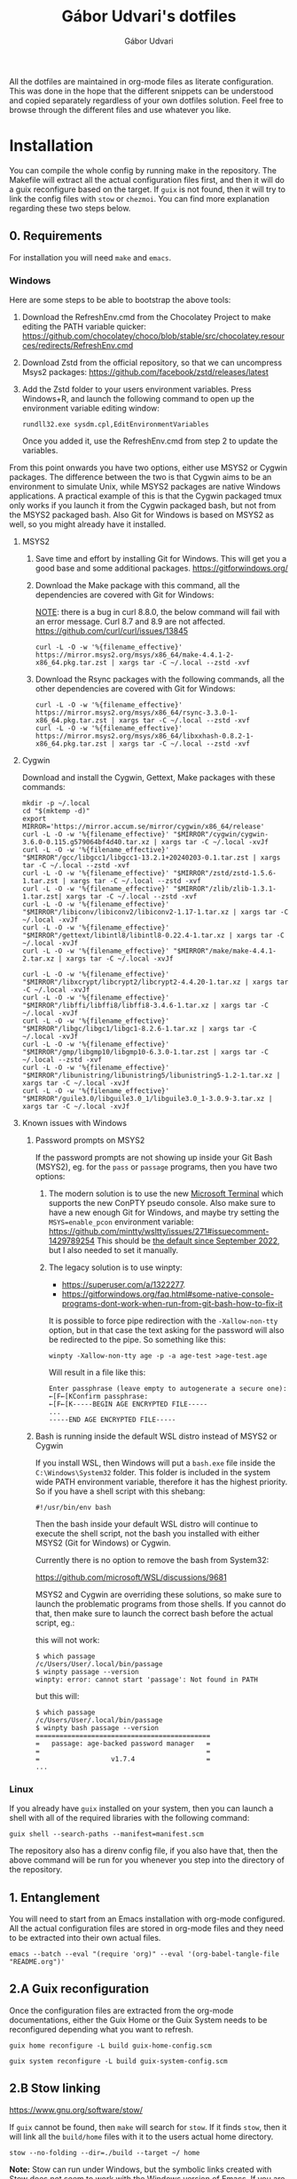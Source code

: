 #+title: Gábor Udvari's dotfiles
#+author: Gábor Udvari

All the dotfiles are maintained in org-mode files as literate configuration. This was done in the hope that the different snippets can be understood and copied separately regardless of your own dotfiles solution. Feel free to browse through the different files and use whatever you like.

* Installation

You can compile the whole config by running make in the repository. The Makefile will extract all the actual configuration files first, and then it will do a guix reconfigure based on the target. If ~guix~ is not found, then it will try to link the config files with ~stow~ or ~chezmoi~. You can find more explanation regarding these two steps below.

** 0. Requirements

For installation you will need ~make~ and ~emacs~.

*** Windows

Here are some steps to be able to bootstrap the above tools:

1. Download the RefreshEnv.cmd from the Chocolatey Project to make editing the PATH variable quicker:
   [[https://github.com/chocolatey/choco/blob/stable/src/chocolatey.resources/redirects/RefreshEnv.cmd]]
2. Download Zstd from the official repository, so that we can uncompress Msys2 packages:
   [[https://github.com/facebook/zstd/releases/latest]]
3. Add the Zstd folder to your users environment variables. Press Windows+R, and launch the following command to open up the environment variable editing window:

   #+BEGIN_SRC shell
     rundll32.exe sysdm.cpl,EditEnvironmentVariables
   #+END_SRC

   Once you added it, use the RefreshEnv.cmd from step 2 to update the variables.

From this point onwards you have two options, either use MSYS2 or Cygwin packages. The difference between the two is that Cygwin aims to be an environment to simulate Unix, while MSYS2 packages are native Windows applications. A practical example of this is that the Cygwin packaged tmux only works if you launch it from the Cygwin packaged bash, but not from the MSYS2 packaged bash. Also Git for Windows is based on MSYS2 as well, so you might already have it installed.

**** MSYS2

1. Save time and effort by installing Git for Windows. This will get you a good base and some additional packages.
   [[https://gitforwindows.org/]]

2. Download the Make package with this command, all the dependencies are covered with Git for Windows:

   _NOTE_: there is a bug in curl 8.8.0, the below command will fail with an error message. Curl 8.7 and 8.9 are not affected.
   [[https://github.com/curl/curl/issues/13845]]

   #+BEGIN_SRC shell
     curl -L -O -w '%{filename_effective}' https://mirror.msys2.org/msys/x86_64/make-4.4.1-2-x86_64.pkg.tar.zst | xargs tar -C ~/.local --zstd -xvf
   #+END_SRC

3. Download the Rsync packages with the following commands, all the other dependencies are covered with Git for Windows:

   #+BEGIN_SRC shell
     curl -L -O -w '%{filename_effective}' https://mirror.msys2.org/msys/x86_64/rsync-3.3.0-1-x86_64.pkg.tar.zst | xargs tar -C ~/.local --zstd -xvf
     curl -L -O -w '%{filename_effective}' https://mirror.msys2.org/msys/x86_64/libxxhash-0.8.2-1-x86_64.pkg.tar.zst | xargs tar -C ~/.local --zstd -xvf
   #+END_SRC

**** Cygwin

Download and install the Cygwin, Gettext, Make packages with these commands:

#+BEGIN_SRC shell
  mkdir -p ~/.local
  cd "$(mktemp -d)"
  export MIRROR='https://mirror.accum.se/mirror/cygwin/x86_64/release'
  curl -L -O -w '%{filename_effective}' "$MIRROR"/cygwin/cygwin-3.6.0-0.115.g579064bf4d40.tar.xz | xargs tar -C ~/.local -xvJf
  curl -L -O -w '%{filename_effective}' "$MIRROR"/gcc/libgcc1/libgcc1-13.2.1+20240203-0.1.tar.zst | xargs tar -C ~/.local --zstd -xvf
  curl -L -O -w '%{filename_effective}' "$MIRROR"/zstd/zstd-1.5.6-1.tar.zst | xargs tar -C ~/.local --zstd -xvf
  curl -L -O -w '%{filename_effective}' "$MIRROR"/zlib/zlib-1.3.1-1.tar.zst| xargs tar -C ~/.local --zstd -xvf
  curl -L -O -w '%{filename_effective}' "$MIRROR"/libiconv/libiconv2/libiconv2-1.17-1.tar.xz | xargs tar -C ~/.local -xvJf
  curl -L -O -w '%{filename_effective}' "$MIRROR"/gettext/libintl8/libintl8-0.22.4-1.tar.xz | xargs tar -C ~/.local -xvJf
  curl -L -O -w '%{filename_effective}' "$MIRROR"/make/make-4.4.1-2.tar.xz | xargs tar -C ~/.local -xvJf

  curl -L -O -w '%{filename_effective}' "$MIRROR"/libxcrypt/libcrypt2/libcrypt2-4.4.20-1.tar.xz | xargs tar -C ~/.local -xvJf
  curl -L -O -w '%{filename_effective}' "$MIRROR"/libffi/libffi8/libffi8-3.4.6-1.tar.xz | xargs tar -C ~/.local -xvJf
  curl -L -O -w '%{filename_effective}' "$MIRROR"/libgc/libgc1/libgc1-8.2.6-1.tar.xz | xargs tar -C ~/.local -xvJf
  curl -L -O -w '%{filename_effective}' "$MIRROR"/gmp/libgmp10/libgmp10-6.3.0-1.tar.zst | xargs tar -C ~/.local --zstd -xvf
  curl -L -O -w '%{filename_effective}' "$MIRROR"/libunistring/libunistring5/libunistring5-1.2-1.tar.xz | xargs tar -C ~/.local -xvJf
  curl -L -O -w '%{filename_effective}' "$MIRROR"/guile3.0/libguile3.0_1/libguile3.0_1-3.0.9-3.tar.xz | xargs tar -C ~/.local -xvJf
#+END_SRC

**** Known issues with Windows

***** Password prompts on MSYS2

If the password prompts are not showing up inside your Git Bash (MSYS2), eg. for the ~pass~ or ~passage~ programs, then you have two options:

1. The modern solution is to use the new [[https://github.com/microsoft/terminal][Microsoft Terminal]] which supports the new ConPTY pseudo console. Also make sure to have a new enough Git for Windows, and maybe try setting the ~MSYS=enable_pcon~ environment variable:
   https://github.com/mintty/wsltty/issues/271#issuecomment-1429789254
   This should be [[https://www.msys2.org/news/#2022-09-24-conpty-support-enabled-by-default][the default since September 2022]], but I also needed to set it manually.
2. The legacy solution is to use winpty:
   - [[https://superuser.com/a/1322277]].
   - https://gitforwindows.org/faq.html#some-native-console-programs-dont-work-when-run-from-git-bash-how-to-fix-it

   It is possible to force pipe redirection with the ~-Xallow-non-tty~ option, but in that case the text asking for the password will also be redirected to the pipe. So something like this:

   #+begin_src shell
     winpty -Xallow-non-tty age -p -a age-test >age-test.age
   #+end_src

   Will result in a file like this:

   #+begin_example
   Enter passphrase (leave empty to autogenerate a secure one):
   ←[F←[KConfirm passphrase:
   ←[F←[K-----BEGIN AGE ENCRYPTED FILE-----
   ...
   -----END AGE ENCRYPTED FILE-----
   #+end_example

***** Bash is running inside the default WSL distro instead of MSYS2 or Cygwin

If you install WSL, then Windows will put a ~bash.exe~ file inside the ~C:\Windows\System32~ folder. This folder is included in the system wide PATH environment variable, therefore it has the highest priority. So if you have a shell script with this shebang:

#+begin_src shell
  #!/usr/bin/env bash
#+end_src

Then the bash inside your default WSL distro will continue to execute the shell script, not the bash you installed with either MSYS2 (Git for Windows) or Cygwin.

Currently there is no option to remove the bash from System32:

https://github.com/microsoft/WSL/discussions/9681

MSYS2 and Cygwin are overriding these solutions, so make sure to launch the problematic programs from those shells. If you cannot do that, then make sure to launch the correct bash before the actual script, eg.:

this will not work:

#+begin_src shell
  $ which passage
  /c/Users/User/.local/bin/passage
  $ winpty passage --version
  winpty: error: cannot start 'passage': Not found in PATH
#+end_src

but this will:

#+begin_src shell
  $ which passage
  /c/Users/User/.local/bin/passage
  $ winpty bash passage --version
  ============================================
  =   passage: age-backed password manager   =
  =                                          =
  =                  v1.7.4                  =
  ...
#+end_src

*** Linux

If you already have ~guix~ installed on your system, then you can launch a shell with all of the required libraries with the following command:

#+BEGIN_SRC shell
  guix shell --search-paths --manifest=manifest.scm
#+END_SRC

The repository also has a direnv config file, if you also have that, then the above command will be run for you whenever you step into the directory of the repository.

** 1. Entanglement

You will need to start from an Emacs installation with org-mode configured. All the actual configuration files are stored in org-mode files and they need to be extracted into their own actual files.

#+begin_src shell
  emacs --batch --eval "(require 'org)" --eval '(org-babel-tangle-file "README.org")'
#+end_src

** 2.A Guix reconfiguration

Once the configuration files are extracted from the org-mode documentations, either the Guix Home or the Guix System needs to be reconfigured depending what you want to refresh.

#+begin_src shell
  guix home reconfigure -L build guix-home-config.scm
#+end_src

#+begin_src shell
  guix system reconfigure -L build guix-system-config.scm
#+end_src

** 2.B Stow linking

https://www.gnu.org/software/stow/

If ~guix~ cannot be found, then ~make~ will search for ~stow~. If it finds ~stow~, then it will link all the ~build/home~ files with it to the users actual home directory.

#+begin_src shell
  stow --no-folding --dir=./build --target ~/ home
#+end_src

*Note:* Stow can run under Windows, but the symbolic links created with Stow does not seem to work with the Windows version of Emacs. If you are on Windows use Rsync as described below.

** 2.C Rsync linking

If neither ~guix~ nor ~stow~ cannot be found, then ~make~ will search for ~rsync~. If it finds ~rsync~, then it will link all the ~build/home~ files to the users actual home directory.

#+BEGIN_SRC shell
  rsync -avr build/home/ ~/
#+END_SRC

* Windows notes

The default folder for Emacs configuration in Windows is the ~AppData/Roaming~ folder. The dotfiles configuration will move them inside the usual ~~/.config/emacs~ folder. Because of this you need to launch Emacs with the following command:

#+BEGIN_SRC shell
  runemacs --init-directory %USERPROFILE%/.config/emacs
#+END_SRC

Additionally the ~server-auth-dir~ will be set to the same value as the no-littering package would put it. So if you need to create a shortcut for emacsclient, you need to do it like this:

#+begin_src shell
  emacsclientw.exe --server-file %USERPROFILE%/.config/emacs/var/server/auth/server -r
#+end_src

* Other literate configs for inspiration

- https://github.com/dustinlyons/guix-config/tree/main
- https://github.com/hiecaq/guix-config#references-and-recommendations
- https://github.com/caisah/emacs.dz

* Future plans

** TODO Concat the org files inside Emacs

Currently the final org file is created with ~cat~, the order of the sections is kept due to the numbered filenames. There must be something better, eg. Algernon is using ~org-roam-list-files~:

https://git.madhouse-project.org/algernon/infrastructure.org/src/branch/main/tools/entangle.el

** TODO Make the gpg-agent.conf place customizable

The place of the ~gpg-agent.conf~ file is hard wired in the Guix home service to be inside ~$HOME/.gnupg~. It is possible to move this folder to an XDG compatible one, but the home service needs to be improved.
